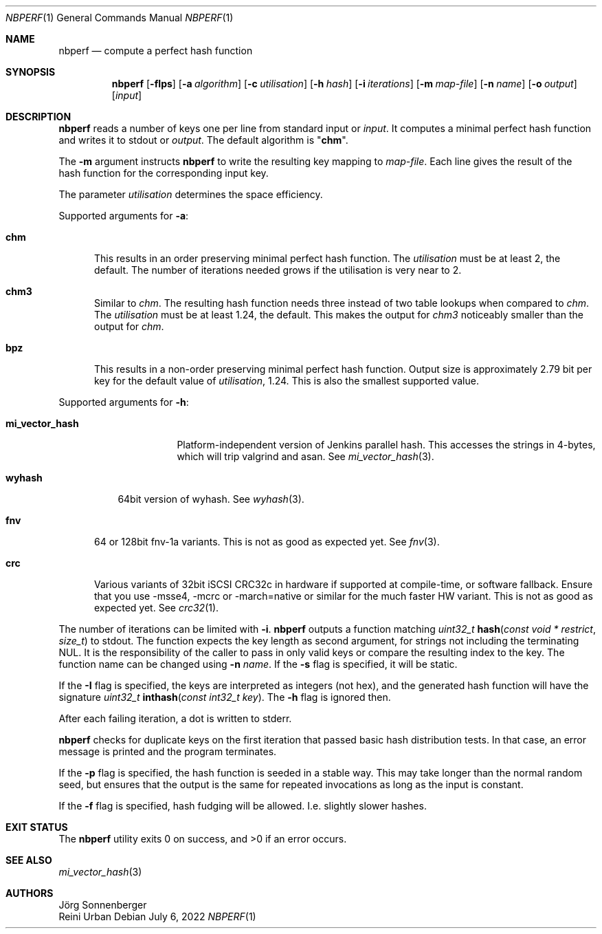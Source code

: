 .\"	$NetBSD: nbperf.1,v 1.8 2021/01/07 16:03:08 joerg Exp $
.\"
.\" Copyright (c) 2009 The NetBSD Foundation, Inc.
.\" Copyright (c) 2022 Reini Urban
.\" All rights reserved.
.\"
.\" This code is derived from software contributed to The NetBSD Foundation
.\" by Joerg Sonnenberger.
.\"
.\" Redistribution and use in source and binary forms, with or without
.\" modification, are permitted provided that the following conditions
.\" are met:
.\" 1. Redistributions of source code must retain the above copyright
.\"    notice, this list of conditions and the following disclaimer.
.\" 2. Redistributions in binary form must reproduce the above copyright
.\"    notice, this list of conditions and the following disclaimer in the
.\"    documentation and/or other materials provided with the distribution.
.\"
.\" THIS SOFTWARE IS PROVIDED BY THE NETBSD FOUNDATION, INC. AND CONTRIBUTORS
.\" ``AS IS'' AND ANY EXPRESS OR IMPLIED WARRANTIES, INCLUDING, BUT NOT LIMITED
.\" TO, THE IMPLIED WARRANTIES OF MERCHANTABILITY AND FITNESS FOR A PARTICULAR
.\" PURPOSE ARE DISCLAIMED.  IN NO EVENT SHALL THE FOUNDATION OR CONTRIBUTORS
.\" BE LIABLE FOR ANY DIRECT, INDIRECT, INCIDENTAL, SPECIAL, EXEMPLARY, OR
.\" CONSEQUENTIAL DAMAGES (INCLUDING, BUT NOT LIMITED TO, PROCUREMENT OF
.\" SUBSTITUTE GOODS OR SERVICES; LOSS OF USE, DATA, OR PROFITS; OR BUSINESS
.\" INTERRUPTION) HOWEVER CAUSED AND ON ANY THEORY OF LIABILITY, WHETHER IN
.\" CONTRACT, STRICT LIABILITY, OR TORT (INCLUDING NEGLIGENCE OR OTHERWISE)
.\" ARISING IN ANY WAY OUT OF THE USE OF THIS SOFTWARE, EVEN IF ADVISED OF THE
.\" POSSIBILITY OF SUCH DAMAGE.
.\"
.Dd July 6, 2022
.Dt NBPERF 1
.Os
.Sh NAME
.Nm nbperf
.Nd compute a perfect hash function
.Sh SYNOPSIS
.Nm
.Op Fl fIps
.Op Fl a Ar algorithm
.Op Fl c Ar utilisation
.Op Fl h Ar hash
.Op Fl i Ar iterations
.Op Fl m Ar map-file
.Op Fl n Ar name
.Op Fl o Ar output
.Op Ar input
.Sh DESCRIPTION
.Nm
reads a number of keys one per line from standard input or
.Ar input .
It computes a minimal perfect hash function and writes it to stdout or
.Ar output .
The default algorithm is
.Qq Sy chm .
.Pp
The
.Fl m
argument instructs
.Nm
to write the resulting key mapping to
.Ar map-file .
Each line gives the result of the hash function for the corresponding input
key.
.Pp
The parameter
.Ar utilisation
determines the space efficiency.
.Pp
Supported arguments for
.Fl a :
.Bl -tag -width "chm"
.It Sy chm
This results in an order preserving minimal perfect hash function.
The
.Ar utilisation
must be at least 2, the default.
The number of iterations needed grows if the utilisation is very near to 2.
.It Sy chm3
Similar to
.Ar chm .
The resulting hash function needs three instead of two table lookups when
compared to
.Ar chm .
The
.Ar utilisation
must be at least 1.24, the default.
This makes the output for
.Ar chm3
noticeably smaller than the output for
.Ar chm .
.It Sy bpz
This results in a non-order preserving minimal perfect hash function.
Output size is approximately 2.79 bit per key for the default value of
.Ar utilisation ,
1.24.
This is also the smallest supported value.
.El
.Pp
Supported arguments for
.Fl h :
.Bl -tag -width "mi_vector_hash"
.It Sy mi_vector_hash
Platform-independent version of Jenkins parallel hash.
This accesses the strings in 4-bytes, which will trip valgrind and asan.
See
.Xr mi_vector_hash 3 .
.El
.Bl -tag -width "wyhash"
.It Sy wyhash
64bit version of wyhash.
See
.Xr wyhash 3 .
.El
.Bl -tag -width "fnv"
.It Sy fnv
64 or 128bit fnv-1a variants.
This is not as good as expected yet.
See
.Xr fnv 3 .
.El
.Bl -tag -width "crc"
.It Sy crc
Various variants of 32bit iSCSI CRC32c in hardware if supported at compile-time,
or software fallback.
Ensure that you use -msse4, -mcrc or -march=native or similar for the much faster HW variant.
This is not as good as expected yet.
See
.Xr crc32 1 .
.El
.Pp
The number of iterations can be limited with
.Fl i .
.Nm
outputs a function matching
.Ft uint32_t
.Fn hash "const void * restrict" "size_t"
to stdout.
The function expects the key length as second argument, for strings not
including the terminating NUL.
It is the responsibility of the caller to pass in only valid keys or compare
the resulting index to the key.
The function name can be changed using
.Fl n Ar name .
If the
.Fl s
flag is specified, it will be static.
.Pp
If the
.Fl I
flag is specified, the keys are interpreted as integers (not hex), and
the generated hash function will have the signature
.Ft uint32_t
.Fn inthash "const int32_t key".
The
.Fl h
flag is ignored then.
.Pp
After each failing iteration, a dot is written to stderr.
.Pp
.Nm
checks for duplicate keys on the first iteration that passed
basic hash distribution tests.
In that case, an error message is printed and the program terminates.
.Pp
If the
.Fl p
flag is specified, the hash function is seeded in a stable way.
This may take longer than the normal random seed, but ensures
that the output is the same for repeated invocations as long as
the input is constant.
.Pp
If the
.Fl f
flag is specified, hash fudging will be allowed. I.e. slightly slower hashes.
.Pp
.Sh EXIT STATUS
.Ex -std
.Sh SEE ALSO
.Xr mi_vector_hash 3
.Sh AUTHORS
.An J\(:org Sonnenberger
.An Reini Urban
